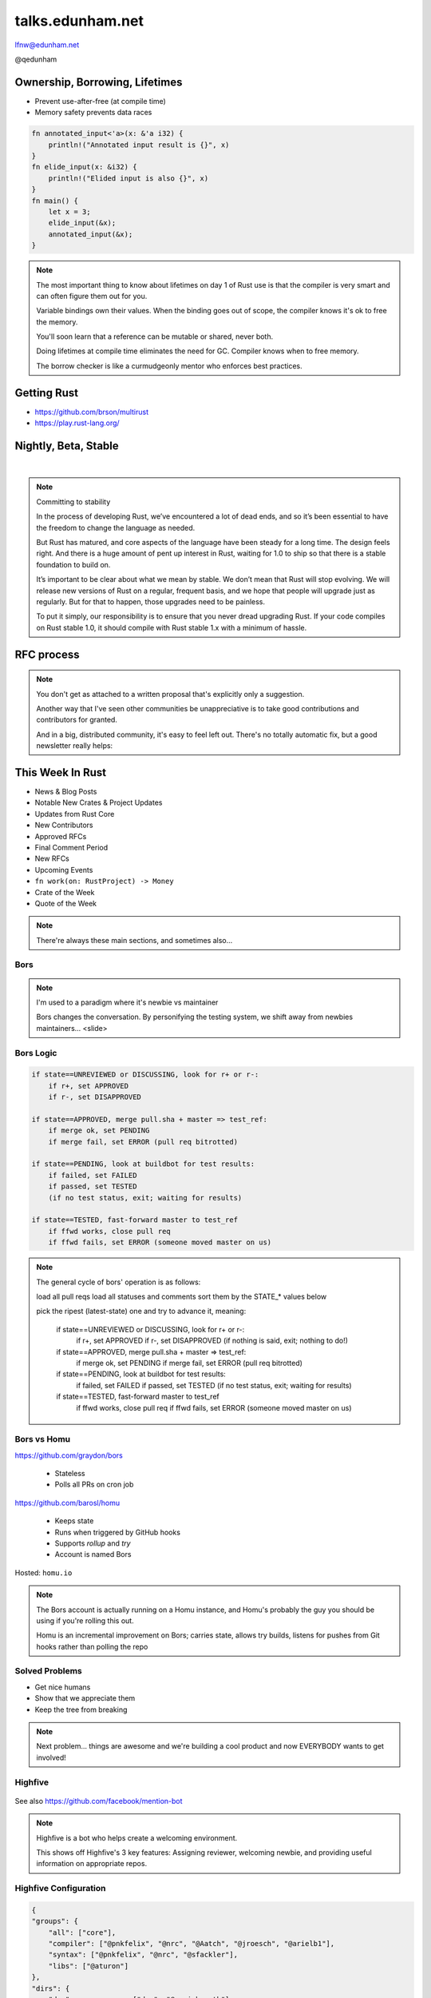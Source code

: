 
.. Life is better with Rust's Community Automation slides file, created by
   hieroglyph-quickstart on Sun Jan 31 18:41:53 2016.

.. slide::

    .. figure:: /hieroglyph-static/lfnw-preface.png
        :class: fill


=================
talks.edunham.net
=================

lfnw@edunham.net

@qedunham

.. slide::

    .. figure:: /hieroglyph-static/rustlogo.png
        :class: fill


.. slide::

    .. figure:: /hieroglyph-static/first-rust-commit.png
        :align: center

    .. note::

        Rust development started in earnest in 2010, and picked up speed till
        Rust 1.0 was released on May 15, 2015. Since then we've rolled a Rust
        Stable minor version every 6 weeks -- 1.6 just came out on January 21.

        What's Rust?

.. slide::

    .. figure:: /hieroglyph-static/safe-concurrent-fast.png
        :class: fill

    .. note::

        Rust is a systems programming language

        How?

        * Ownership
        * Borrowing
        * Lifetimes

        Oh, and that little guy is Ferris. He's a Rustacean.

        Out of these requirements fall zero-cost abstraction, a type system
        that makes Haskellers happy, etc

        There is *much* more than 40mins worth of things to say about how Rust
        works. Here are the main changes.


.. slide::

    .. figure:: /hieroglyph-static/nested-boxes.png
        :class: fill

    .. note::

        We could spend all day on language details, but basically it's set up
        to guarantee that no program written in safe Rust code can leak
        memory, suffer overflow errors, or hit a type error during execution.

        This does mean that occasionally there'll be a valid program which the
        compiler does not accept. In this case, you can use Unsafe and maybe
        file a bug.


        The cost of zero-cost abstraction is the learning curve.


Ownership, Borrowing, Lifetimes
-------------------------------

* Prevent use-after-free (at compile time)
* Memory safety prevents data races

.. code-block:: rust

    fn annotated_input<'a>(x: &'a i32) {
        println!("Annotated input result is {}", x)
    }
    fn elide_input(x: &i32) {
        println!("Elided input is also {}", x)
    }
    fn main() {
        let x = 3;
        elide_input(&x);
        annotated_input(&x);
    }


.. note::

    The most important thing to know about lifetimes on day 1 of Rust use is
    that the compiler is very smart and can often figure them out for you.

    Variable bindings own their values. When the binding goes out of scope,
    the compiler knows it's ok to free the memory.

    You'll soon learn that a reference can be mutable or shared, never both.

    Doing lifetimes at compile time eliminates the need for GC. Compiler knows
    when to free memory.

    The borrow checker is like a curmudgeonly mentor who enforces best
    practices.

Getting Rust
------------

* https://github.com/brson/multirust

* https://play.rust-lang.org/


Nightly, Beta, Stable
---------------------

|

.. figure:: /hieroglyph-static/stable.png
    :class: scale

.. note::

    Committing to stability


    In the process of developing Rust, we’ve encountered a lot of dead ends, and so it’s been
    essential to have the freedom to change the language as needed.

    But Rust has matured, and core aspects of the language have been steady for a
    long time. The design feels right. And there is a huge amount of pent up
    interest in Rust, waiting for 1.0 to ship so that there is a stable foundation
    to build on.

    It’s important to be clear about what we mean by stable. We don’t mean that
    Rust will stop evolving. We will release new versions of Rust on a regular,
    frequent basis, and we hope that people will upgrade just as regularly. But
    for that to happen, those upgrades need to be painless.

    To put it simply, our responsibility is to ensure that you never dread
    upgrading Rust. If your code compiles on Rust stable 1.0, it should compile
    with Rust stable 1.x with a minimum of hassle.

.. slide::

    .. figure:: /hieroglyph-static/not-so-secret.png
        :class: fill


    .. note::

        But building an amazing language isn't the only thing we're known for.

.. slide::

    .. figure:: /hieroglyph-static/humans-quote.png
        :class: fill

    .. note::

        I've met them. It's true. They're kind of amazing. Actually very
        amazing.


        But I lured all *you* amazing humans here with promises that I'd talk
        about...

.. slide::

    .. figure:: /hieroglyph-static/automate.png
        :class: scale

    .. note::

        Automation! I think of automation as offloading a human task onto a
        machine, in other words, teaching a system a habit.


.. slide::

    .. figure:: /hieroglyph-static/habit.png
        :class: scale


.. slide::

    .. figure:: /hieroglyph-static/life-is-better.png
        :class: fill

    .. note::

        The Rust community isn't free of problems, but there are some issues that
        I've seen show up pretty consistently in other places where I've been
        involved, which Rust seems to lack. I've had a unique opportunity to pick
        the brains of the core team members about how things got this way, and I'm
        here to share what I wish I'd known earlier.

        I think these work so well because *it's always been that way*.


.. slide::

    .. figure:: /hieroglyph-static/define-diverse.png
        :class: scale

    .. note::

        Do a root cause analysis on pretty much any conflict. If you keep
        asking "why", you will land on...

.. slide::

    .. figure:: /hieroglyph-static/diversity.png
        :class: scale

    .. note::

        TODO FIXME: nuke one of these slides in favor of words about selecting
        for willingness to have moderated discussion

        Diversity of thought causes problems. Yes, you heard that correctly. A
        community who all thinks the same is not diverse.

        When you get enough diverse viewpoints, some will oppose others. When this
        happens about non-technical things, people get hurt and offended -- I can
        genuinely think it's cool to tell you how pretty you are and you can
        genuinely think it's horribly uncool and harrassing, and it doesn't matter
        who's right or wrong but most communities end up resolving "right" and
        "wrong" with trial by verbal combat.

.. slide::

    .. figure:: /hieroglyph-static/trial-by-combat.jpg
        :class: fill

    .. note::

        https://en.wikipedia.org/wiki/German_school_of_fencing#/media/File:Augsburg_Cod.I.6.4%C2%BA.2_%28Codex_Wallerstein%29_107v.jpg

        Disagreements in some other communities that I've been part of have
        been resolved by trial by verbal combat. This does not happen nearly
        as much in the Rust community, because we have...


.. slide::

    .. figure:: /hieroglyph-static/CoC.png
        :class: fill


    .. note::

        https://www.rust-lang.org/conduct.html

        Setting a CoC differentiates 2 kinds of people: Those who'll follow it and
        those who won't. "I'll just be nice" -> what about when your definition of
        "nice" violates CoC?

        Laying these ground rules before they're needed *homogenizes* the
        community by *excluding* the people who are unwilling to change. This
        gives us a chance at resolving disputes civilly, and it usually works!

        We plaster it everywhere -- discourse automatically shows it, it's all
        over github, Rust meetups flaunt it -- because keeping out the people who
        see trial by combat as the best solution makes the community a much more
        enjoyable place for the rest of us.

        Who are we excluding?

.. slide::

    .. figure:: /hieroglyph-static/conduct-everywhere.png
        :class: fill

    .. note::

        We also have a presence on diverse platforms, but CoC is the unified
        "party line" across all of them.

        This is also the first example of VIRALITY of good practices.

.. slide::

    .. figure:: /hieroglyph-static/mailman.jpg
        :class: fill

    .. note::

        What's missing there? No mailing lists. We use Discourse forums instead of
        mailing lists because:

        a) Easier to read/search archives
        b) A posting that violates the CoC can be made to look like it never
           happened

.. slide::

    .. figure:: /hieroglyph-static/conduct-everywhere.png
        :class: fill

    .. note::

        We also have a presence on diverse platforms, but CoC is the unified
        "party line" across all of them.

        This is also the first example of VIRALITY of good practices.


        So yeah, we choose platforms for their ease of censorship, and we
        demand that people conform to our rules *everywhere*! is that scary?


.. slide::

    .. figure:: /hieroglyph-static/attacksquad.png

    -- http://developers.slashdot.org/comments.pl?sid=8652809&cid=51352141

    .. note::

        The Rust community gives me a particularly bad feeling. They're rather
        tyrannical about enforcing their code of conduct. They even have a moderation
        attack squad [rust-lang.org] to go after anyone they deem to be an enemy! I've
        never seen this kind of orchestrated control exerted over the community of any
        other programming language. This sets off warning alarms for me.


        That's one of the indiduals whom we have intentionally excluded from
        participating in the Rust community. We think that this is okay.


.. slide::

    .. figure:: /hieroglyph-static/disclaimer.png
        :class: fill

    .. note::

        This works for Rust because everyone in the current community either
        wanted the CoC or joined after it was enstated (thus is ok with it). I
        know somebody's going to ask me how you get a CoC *in*. That's a really
        huge, difficult problem that I'm not going to talk about here.

        The moral of the story is to get everyone on the same page about the
        community's values ASAP, preferably before the project gets big.


.. slide::

    .. figure:: /hieroglyph-static/agreement.png
        :class: fill

    .. note::

        Now we have people who agree on *how* they want to build code. *what* do they
        build?

        In other communities, people guess. Then they put lots of time into
        something, and then the rest of the community doesn't want it, and then
        they're sad.

.. slide::

    .. figure:: /hieroglyph-static/rubbish.png
        :class: fill

    .. note::

        People get sad and angry when they put a bunch of their life into a new
        feature only to be told it's not what the project wants or needs.

        Combine that with "pull requests welcome" as a synonym for "I don't want
        to explain all the things I dislike about that, but I don't think it's
        possible anyway, so please leave me alone", and you get people feeling
        rejected a lot.

.. slide::

    .. figure:: /hieroglyph-static/time-vs-pain.png
        :class: fill

    .. note::

        One way to feel unappreciated is if you spent a bunch of time building
        the wrong code. Rust's solution is the RFC process.


RFC process
-----------

.. figure:: /hieroglyph-static/rfcs-repo.png
    :class: scale

.. note::

    You don't get as attached to a written proposal that's explicitly only a
    suggestion.

    Another way that I've seen other communities be unappreciative is to take
    good contributions and contributors for granted.

    And in a big, distributed community, it's easy to feel left out. There's
    no totally automatic fix, but a good newsletter really helps:

This Week In Rust
-----------------

* News & Blog Posts
* Notable New Crates & Project Updates
* Updates from Rust Core
* New Contributors
* Approved RFCs
* Final Comment Period
* New RFCs
* Upcoming Events
* ``fn work(on: RustProject) -> Money``
* Crate of the Week
* Quote of the Week

.. note::

    There're always these main sections, and sometimes also...

.. slide::

    .. figure:: hieroglyph-static/friends-of-the-tree.png
        :class: fill

    .. note::
        The This Week In Rust newsletter names the project's new contributors and
        often thanks a Friend Of The Tree

        * Community members built http://edunham.github.io/rust-org-stats/

        The Tree is important to us. Because the next huge problem that open
        source projects face is.... broken tree!

.. slide::

    .. figure:: /hieroglyph-static/broken-tree.png
        :class: fill

    .. note::

        Why's it bad when the tree breaks?

        Our friends of the tree are super important, because it hurts everyone
        when the tree gets broken.

        * Developers
        * Users
        * Public image
        * Confidence in project

.. slide::

    .. figure:: /hieroglyph-static/not-rocket-science.png
        :class: fill

        http://graydon.livejournal.com/186550.html

    .. note::

        The Not Rocket Science Rule of Software Engineering. It sounds
        obvious, but *actually doing it* can sound almost impossible.


.. slide::

    .. figure:: /hieroglyph-static/rocketscience.png
        :class: fill

    .. note::

        This sounds simple, but it actually takes a huge amount of code review
        and diligence to adhere to.

        That's why the AUTOMATICALLY.

        But when you try to keep your build green all the time, what happens?

.. slide::

    .. figure:: /hieroglyph-static/humans-vs-humans.png
        :class: fill

    .. note::

        Typical code review pits person against person. This is problematic
        because forcing a nice person to say no to other nice people makes
        them feel kind of bad.

        How does telling a really enthusiastic, passionate new contriutor that
        their code isn't good enough make you feel?

        One easy tweak reduces this stress...

.. slide::

    .. figure:: /hieroglyph-static/humans-vs-robots.png
        :class: fill

    .. note::

        When you want code into the tree and something says no, there's still
        a conflict. Still an Us Vs Them. But we can change who's in the 'us'
        and who's in the 'them'.

        So yeah, who's Us?

.. slide::

    .. figure:: /hieroglyph-static/borscommits.png
        :class: scale

    .. note::

        Who's this Bors guy? He sure seems to be doing a lot of work.

.. slide::

    .. figure:: /hieroglyph-static/bors-commits.png
        :class: scale

    .. note::

        Yep, he's doing a lot of the work. Does that name ring a bell from
        somewhere?

Bors
====

.. figure:: /hieroglyph-static/bors-book.jpg
    :class: scale
    :align: center

.. note::

    I'm used to a paradigm where it's newbie vs maintainer

    Bors changes the conversation. By personifying the testing system, we
    shift away from newbies maintainers... <slide>

Bors Logic
==========

.. code-block:: shell

    if state==UNREVIEWED or DISCUSSING, look for r+ or r-:
        if r+, set APPROVED
        if r-, set DISAPPROVED

    if state==APPROVED, merge pull.sha + master => test_ref:
        if merge ok, set PENDING
        if merge fail, set ERROR (pull req bitrotted)

    if state==PENDING, look at buildbot for test results:
        if failed, set FAILED
        if passed, set TESTED
        (if no test status, exit; waiting for results)

    if state==TESTED, fast-forward master to test_ref
        if ffwd works, close pull req
        if ffwd fails, set ERROR (someone moved master on us)

.. note::

    The general cycle of bors' operation is as follows:

    load all pull reqs
    load all statuses and comments
    sort them by the STATE_* values below

    pick the ripest (latest-state) one and try to advance it, meaning:

        if state==UNREVIEWED or DISCUSSING, look for r+ or r-:
            if r+, set APPROVED
            if r-, set DISAPPROVED
            (if nothing is said, exit; nothing to do!)

        if state==APPROVED, merge pull.sha + master => test_ref:
            if merge ok, set PENDING
            if merge fail, set ERROR (pull req bitrotted)

        if state==PENDING, look at buildbot for test results:
            if failed, set FAILED
            if passed, set TESTED
            (if no test status, exit; waiting for results)

        if state==TESTED, fast-forward master to test_ref
            if ffwd works, close pull req
            if ffwd fails, set ERROR (someone moved master on us)

Bors vs Homu
============

https://github.com/graydon/bors

    * Stateless
    * Polls all PRs on cron job

https://github.com/barosl/homu

    * Keeps state
    * Runs when triggered by GitHub hooks
    * Supports `rollup` and `try`
    * Account is named Bors

Hosted: ``homu.io``

.. note::

    The Bors account is actually running on a Homu instance, and Homu's
    probably the guy you should be using if you're rolling this out.

    Homu is an incremental improvement on Bors; carries state, allows try
    builds, listens for pushes from Git hooks rather than polling the repo

.. slide::

    .. figure:: /hieroglyph-static/buildbot-nut.png
        :class: scale

    .. note::

        Starting at the bottom of the stack, we have a comprehensive test
        suite run by a Buildbot instance.

        Buildbot allows us to run community builders for platforms that aren't
        officially supported. It helps turn "no" into "PRs welcome". Of course
        we have to be choosy about who if anyone we take snaps from, and
        communicate endorsement or lack thereof to the community.

        And as you may have noticed, we have a *lot* of comunity
        buzz/hype/popularity at the moment. This means a lot of newbies. More
        on  that later.


Solved Problems
===============

* Get nice humans
* Show that we appreciate them
* Keep the tree from breaking


.. note::

    Next problem... things are awesome and we're building a cool product and
    now EVERYBODY wants to get involved!

.. slide::

    .. figure:: hieroglyph-static/crowd-of-newbies.png
        :class: fill

    .. note::

        Ok, there's really no such thing as too many contributors.

        But in other communities, I've seen core
        contributors become more and more grumpy the more times they have to say
        the same thing over and over again to a stream of newcomers.

        I've even experienced it myself, and realized it's called burnout.

        But the Rust community has some automation to reduce the overhead that
        these new contributors place on core team folks.


Highfive
========

.. figure:: /hieroglyph-static/rust-highfive.png
    :class: scale

See also https://github.com/facebook/mention-bot

.. note::

    Highfive is a bot who helps create a welcoming environment.

    This shows off Highfive's 3 key features: Assigning reviewer,
    welcoming newbie, and providing useful information on appropriate repos.


Highfive Configuration
======================

.. code-block:: json

    {
    "groups": {
        "all": ["core"],
        "compiler": ["@pnkfelix", "@nrc", "@Aatch", "@jroesch", "@arielb1"],
        "syntax": ["@pnkfelix", "@nrc", "@sfackler"],
        "libs": ["@aturon"]
    },
    "dirs": {
        "doc":              ["doc", "@manishearth"],
        "liballoc":         ["libs"],
        "libarena":         ["libs"],
        "libbacktrace":     [],
        "libcollections":   ["libs", "@Gankro"],
    ...

.. note::

    Rust's highfive knows there's separate teams for each repository, and
    knows what teams+individuals should be assigned to review changes in
    each directory of the tree.

    Servo has a highfive too, which we've diverged from a bit, who handles
    things differently. This is another case of VIRALITY -- we actually
    inherited the highfive idea from servo

.. slide::

    .. figure:: /hieroglyph-static/confused-newbie.png
        :class: fill

    .. note::

        Problem: Newbies are lost and confused. They want to get involved but
        don't necessarily know how to start.


        http://www.joshmatthews.net/fsoss15/contribution.html


.. slide::

    .. figure:: /hieroglyph-static/starters.png
        :class: fill

    .. note::

        https://starters.servo.org/

        Martin Feckie wrote the first Starters; I use Servo's as an example
        because they've been rolling it out first

.. slide::

    TODO FIXME: So the newbie has made a PR. Sometimes PRs get abandoned, but
    we have triage!

    https://mail.mozilla.org/pipermail/rust-dev/2013-April/003668.html

.. slide::

    .. figure:: /hieroglyph-static/crates.png
        :class: fill

    .. note::

        We have an awesome collection of community code.

        Here's a place where the Not Rocket Science Rule kind of went viral.

        We're applying it to testing the compiler itself.

        It's all very well to make the code pass all its tests, but there's another
        definition of "broken" as well: A new stable release that regresses
        someone's code that worked on the old stable release.

        brson is a wizard and y'all should ping him and ask him to come give a
        talk on it.

Crater: Testing The Compiler
----------------------------

* https://github.com/brson/taskcluster-crater

.. figure:: /hieroglyph-static/crater-concept.png
    :class: scale


.. slide::

    .. figure:: /hieroglyph-static/rocketscience.png
        :class: fill


talks.edunham.net
=================

lfnw@edunham.net

@qedunham

.. figure:: /hieroglyph-static/lfnw-evaluate.png
    :align: center

